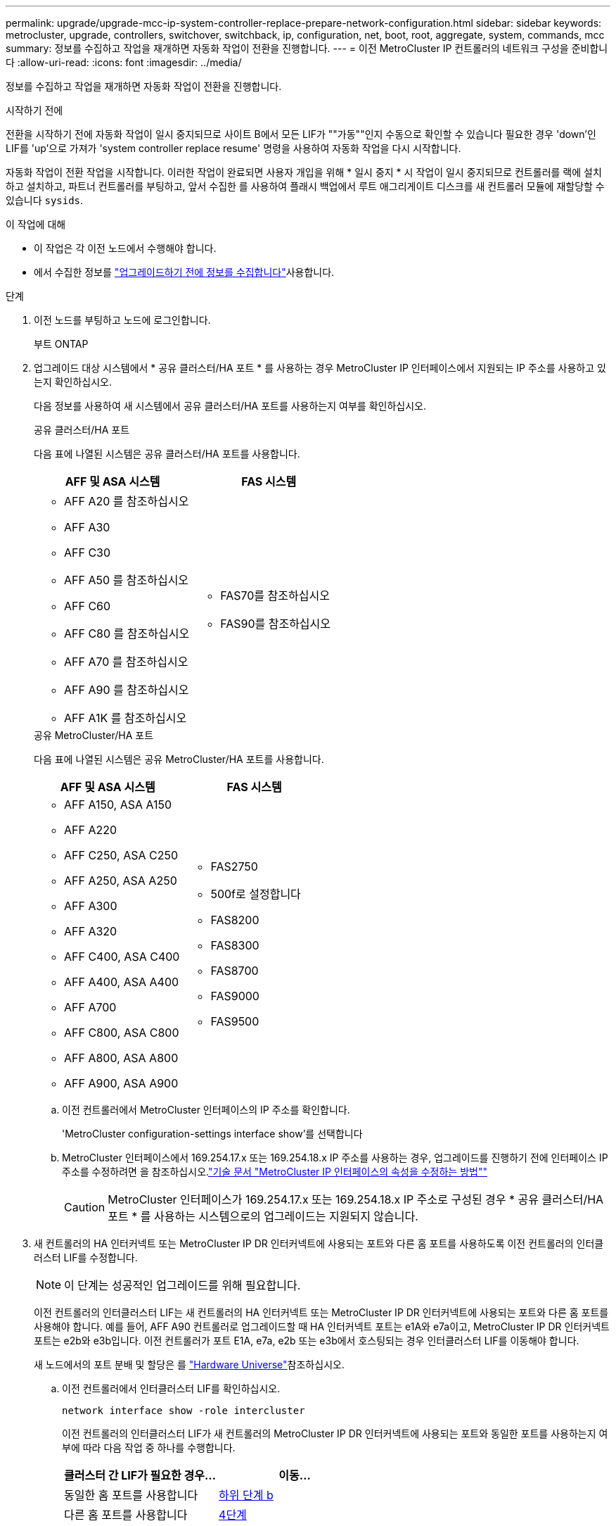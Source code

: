 ---
permalink: upgrade/upgrade-mcc-ip-system-controller-replace-prepare-network-configuration.html 
sidebar: sidebar 
keywords: metrocluster, upgrade, controllers, switchover, switchback, ip, configuration, net, boot, root, aggregate, system, commands, mcc 
summary: 정보를 수집하고 작업을 재개하면 자동화 작업이 전환을 진행합니다. 
---
= 이전 MetroCluster IP 컨트롤러의 네트워크 구성을 준비합니다
:allow-uri-read: 
:icons: font
:imagesdir: ../media/


[role="lead"]
정보를 수집하고 작업을 재개하면 자동화 작업이 전환을 진행합니다.

.시작하기 전에
전환을 시작하기 전에 자동화 작업이 일시 중지되므로 사이트 B에서 모든 LIF가 ""가동""인지 수동으로 확인할 수 있습니다 필요한 경우 'down'인 LIF를 'up'으로 가져가 'system controller replace resume' 명령을 사용하여 자동화 작업을 다시 시작합니다.

자동화 작업이 전환 작업을 시작합니다. 이러한 작업이 완료되면 사용자 개입을 위해 * 일시 중지 * 시 작업이 일시 중지되므로 컨트롤러를 랙에 설치하고 설치하고, 파트너 컨트롤러를 부팅하고, 앞서 수집한 를 사용하여 플래시 백업에서 루트 애그리게이트 디스크를 새 컨트롤러 모듈에 재할당할 수 있습니다 `sysids`.

.이 작업에 대해
* 이 작업은 각 이전 노드에서 수행해야 합니다.
* 에서 수집한 정보를 link:upgrade-mcc-ip-system-controller-replace-prechecks.html#gather-information-before-the-upgrade["업그레이드하기 전에 정보를 수집합니다"]사용합니다.


.단계
. 이전 노드를 부팅하고 노드에 로그인합니다.
+
부트 ONTAP

. 업그레이드 대상 시스템에서 * 공유 클러스터/HA 포트 * 를 사용하는 경우 MetroCluster IP 인터페이스에서 지원되는 IP 주소를 사용하고 있는지 확인하십시오.
+
다음 정보를 사용하여 새 시스템에서 공유 클러스터/HA 포트를 사용하는지 여부를 확인하십시오.

+
[role="tabbed-block"]
====
.공유 클러스터/HA 포트
--
다음 표에 나열된 시스템은 공유 클러스터/HA 포트를 사용합니다.

[cols="2*"]
|===
| AFF 및 ASA 시스템 | FAS 시스템 


 a| 
** AFF A20 를 참조하십시오
** AFF A30
** AFF C30
** AFF A50 를 참조하십시오
** AFF C60
** AFF C80 를 참조하십시오
** AFF A70 를 참조하십시오
** AFF A90 를 참조하십시오
** AFF A1K 를 참조하십시오

 a| 
** FAS70를 참조하십시오
** FAS90를 참조하십시오


|===
--
.공유 MetroCluster/HA 포트
--
다음 표에 나열된 시스템은 공유 MetroCluster/HA 포트를 사용합니다.

[cols="2*"]
|===
| AFF 및 ASA 시스템 | FAS 시스템 


 a| 
** AFF A150, ASA A150
** AFF A220
** AFF C250, ASA C250
** AFF A250, ASA A250
** AFF A300
** AFF A320
** AFF C400, ASA C400
** AFF A400, ASA A400
** AFF A700
** AFF C800, ASA C800
** AFF A800, ASA A800
** AFF A900, ASA A900

 a| 
** FAS2750
** 500f로 설정합니다
** FAS8200
** FAS8300
** FAS8700
** FAS9000
** FAS9500


|===
--
====
+
.. 이전 컨트롤러에서 MetroCluster 인터페이스의 IP 주소를 확인합니다.
+
'MetroCluster configuration-settings interface show'를 선택합니다

.. MetroCluster 인터페이스에서 169.254.17.x 또는 169.254.18.x IP 주소를 사용하는 경우, 업그레이드를 진행하기 전에 인터페이스 IP 주소를 수정하려면 을 참조하십시오.link:https://kb.netapp.com/on-prem/ontap/mc/MC-KBs/How_to_modify_the_properties_of_a_MetroCluster_IP_interface["기술 문서 "MetroCluster IP 인터페이스의 속성을 수정하는 방법""^]
+

CAUTION: MetroCluster 인터페이스가 169.254.17.x 또는 169.254.18.x IP 주소로 구성된 경우 * 공유 클러스터/HA 포트 * 를 사용하는 시스템으로의 업그레이드는 지원되지 않습니다.



. 새 컨트롤러의 HA 인터커넥트 또는 MetroCluster IP DR 인터커넥트에 사용되는 포트와 다른 홈 포트를 사용하도록 이전 컨트롤러의 인터클러스터 LIF를 수정합니다.
+

NOTE: 이 단계는 성공적인 업그레이드를 위해 필요합니다.

+
이전 컨트롤러의 인터클러스터 LIF는 새 컨트롤러의 HA 인터커넥트 또는 MetroCluster IP DR 인터커넥트에 사용되는 포트와 다른 홈 포트를 사용해야 합니다. 예를 들어, AFF A90 컨트롤러로 업그레이드할 때 HA 인터커넥트 포트는 e1A와 e7a이고, MetroCluster IP DR 인터커넥트 포트는 e2b와 e3b입니다. 이전 컨트롤러가 포트 E1A, e7a, e2b 또는 e3b에서 호스팅되는 경우 인터클러스터 LIF를 이동해야 합니다.

+
새 노드에서의 포트 분배 및 할당은 를 https://hwu.netapp.com["Hardware Universe"]참조하십시오.

+
.. 이전 컨트롤러에서 인터클러스터 LIF를 확인하십시오.
+
`network interface show  -role intercluster`

+
이전 컨트롤러의 인터클러스터 LIF가 새 컨트롤러의 MetroCluster IP DR 인터커넥트에 사용되는 포트와 동일한 포트를 사용하는지 여부에 따라 다음 작업 중 하나를 수행합니다.

+
[cols="2*"]
|===
| 클러스터 간 LIF가 필요한 경우... | 이동... 


| 동일한 홈 포트를 사용합니다 | <<controller_replace_upgrade_prepare_network_ports_2b,하위 단계 b>> 


| 다른 홈 포트를 사용합니다 | <<controller_replace_upgrade_prepare_network_ports_3,4단계>> 
|===
.. [[controller_replace_upgrade_prepare_network_ports_2b]] 다른 홈 포트를 사용하도록 인터클러스터 LIF를 수정합니다.
+
`network interface modify -vserver <vserver> -lif <intercluster_lif> -home-port <port-not-used-for-ha-interconnect-or-mcc-ip-dr-interconnect-on-new-nodes>`

.. 모든 인터클러스터 LIF가 새 홈 포트에 설정되었는지 확인합니다.
+
`network interface show -role intercluster -is-home  false`

+
명령 출력은 모든 인터클러스터 LIF가 각 홈 포트에 있어야 한다는 것을 나타내는 비워 두어야 합니다.

.. 홈 포트에 없는 LIF를 되돌립니다.
+
`network interface revert -lif <intercluster_lif>`

+
홈 포트에 있지 않은 각 인터클러스터 LIF에 대해 명령을 반복하십시오.



. [[controller_replace_upgrade_prepare_network_ports_3]] 이전 컨트롤러에 있는 모든 데이터 LIF의 홈 포트를 이전 컨트롤러 모듈과 새 컨트롤러 모듈에서 모두 동일한 공통 포트에 할당합니다.
+

CAUTION: 이전 컨트롤러와 새 컨트롤러에 공통 포트가 없는 경우 데이터 LIF를 수정할 필요가 없습니다. 이 단계를 건너뛰고 바로 로 이동합니다<<upgrades_assisted_without_matching_ports,5단계>>.

+
.. LIF 표시:
+
네트워크 인터페이스 쇼

+
SAN 및 NAS를 포함한 모든 데이터 LIF는 스위치오버 사이트(cluster_A)에 있기 때문에 관리 ""업""과 운영 "'다운""이 될 것입니다.

.. 출력을 검토하여 클러스터 포트로 사용되지 않는 이전 컨트롤러와 새 컨트롤러 모두에서 동일한 일반적인 물리적 네트워크 포트를 찾습니다.
+
예를 들어, ""e0d""는 이전 컨트롤러의 물리적 포트이며 새 컨트롤러에도 존재합니다. ""e0d""는 클러스터 포트로 사용하거나 새 컨트롤러에서 사용되지 않습니다.

+
각 플랫폼 모델의 포트 사용법은 를 link:https://hwu.netapp.com/["Hardware Universe"^]참조하십시오.

.. 공통 포트를 홈 포트로 사용하도록 모든 데이터 LIF를 수정합니다.
+
`network interface modify -vserver <svm-name> -lif <data-lif> -home-port <port-id>`

+
다음 예에서는 ""e0d""입니다.

+
예를 들면 다음과 같습니다.

+
[listing]
----
network interface modify -vserver vs0 -lif datalif1 -home-port e0d
----


. [[upgrades_assisted_without_matching_ports]] 브로드캐스트 도메인을 수정하여 삭제해야 하는 VLAN 및 물리적 포트를 제거합니다.
+
`broadcast-domain remove-ports -broadcast-domain <broadcast-domain-name>-ports <node-name:port-id>`

+
모든 VLAN 및 물리적 포트에 대해 이 단계를 반복합니다.

. 클러스터 포트를 구성원 포트로 사용하고 클러스터 포트를 구성원 포트로 사용하는 인터페이스 그룹을 사용하여 VLAN 포트를 제거합니다.
+
.. VLAN 포트 삭제:
+
`network port vlan delete -node <node-name> -vlan-name <portid-vlandid>`

+
예를 들면 다음과 같습니다.

+
[listing]
----
network port vlan delete -node node1 -vlan-name e1c-80
----
.. 인터페이스 그룹에서 물리적 포트를 제거합니다.
+
`network port ifgrp remove-port -node <node-name> -ifgrp <interface-group-name> -port <portid>`

+
예를 들면 다음과 같습니다.

+
[listing]
----
network port ifgrp remove-port -node node1 -ifgrp a1a -port e0d
----
.. 브로드캐스트 도메인에서 VLAN 및 인터페이스 그룹 포트 제거:
+
`network port broadcast-domain remove-ports -ipspace <ipspace> -broadcast-domain <broadcast-domain-name>-ports <nodename:portname,nodename:portname>,..`

.. 필요에 따라 다른 물리적 포트를 구성원으로 사용하도록 인터페이스 그룹 포트를 수정합니다.
+
`ifgrp add-port -node <node-name> -ifgrp <interface-group-name> -port <port-id>`



. 노드 중단:
+
`halt -inhibit-takeover true -node <node-name>`

+
이 단계는 두 노드에서 모두 수행해야 합니다.

. 노드가 프롬프트에 있는지 `LOADER` 확인하고 현재 환경 변수를 수집 및 유지합니다.
. bootarg 값을 수집합니다.
+
'printenv'

. 컨트롤러가 업그레이드되는 사이트에서 노드 및 쉘프의 전원을 끕니다.


.다음 단계
link:upgrade-mcc-ip-system-controller-replace-setup-new-controllers.html["새 컨트롤러를 설정하고 NetBoot합니다"]..
